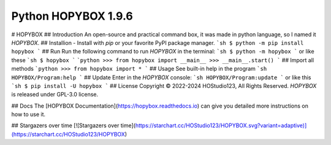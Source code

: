 Python HOPYBOX 1.9.6
=========================
# HOPYBOX
## Introduction
An open-source and practical command box, it was made in python language, so I named it `HOPYBOX`.
## Installion
- Install with `pip` or your favorite PyPI package manager.
```sh
$ python -m pip install hopybox
```
## Run
Run the following command to run `HOPYBOX` in the terminal:
```sh
$ python -m hopybox
```
or like these
```sh
$ hopybox
```
```python
>>> from hopybox import __main__
>>> __main__.start()
```
## Import all methods
```python
>>> from hopybox import *
```
## Usage
See built-in help in the program
```sh
HOPYBOX/Program:help
```
## Update
Enter in the `HOPYBOX` console:
```sh
HOPYBOX/Program:update
```
or like this
```sh
$ pip install -U hopybox
```
## License
Copyright © 2022-2024 HOStudio123, All Rights Reserved.
`HOPYBOX` is released under  GPL-3.0 license.

## Docs
The [HOPYBOX Documentation](https://hopybox.readthedocs.io) can give you detailed more instructions on how to use it.  

## Stargazers over time
[![Stargazers over time](https://starchart.cc/HOStudio123/HOPYBOX.svg?variant=adaptive)](https://starchart.cc/HOStudio123/HOPYBOX)
